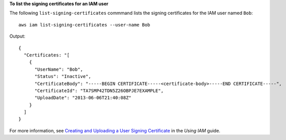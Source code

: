 **To list the signing certificates for an IAM user**

The following ``list-signing-certificates`` commmand lists the signing certificates for the IAM user named ``Bob``::

  aws iam list-signing-certificates --user-name Bob

Output::

  {
    "Certificates: "[
      {
        "UserName": "Bob",
        "Status": "Inactive",
        "CertificateBody": "-----BEGIN CERTIFICATE-----<certificate-body>-----END CERTIFICATE-----",
        "CertificateId": "TA7SMP42TDN5Z26OBPJE7EXAMPLE",
        "UploadDate": "2013-06-06T21:40:08Z"
      }
    ]
  }

For more information, see `Creating and Uploading a User Signing Certificate`_ in the *Using IAM* guide.

.. _`Creating and Uploading a User Signing Certificate`: http://docs.aws.amazon.com/IAM/latest/UserGuide/Using_UploadCertificate.html

